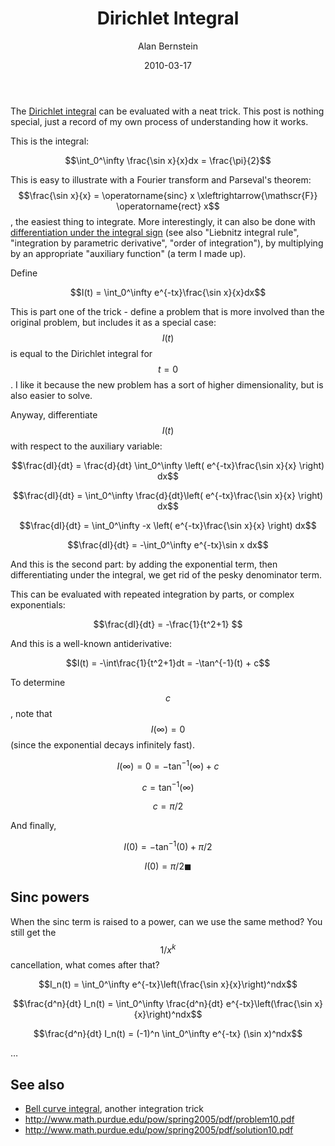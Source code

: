 #+TITLE: Dirichlet Integral
#+AUTHOR: Alan Bernstein
#+DATE: 2010-03-17
#+PUBLISHDATE: 2017-11-02
#+TAGS[]: math calculus derivation


The [[https://en.wikipedia.org/wiki/Dirichlet_integral][Dirichlet integral]] can be evaluated with a neat trick. This post is nothing special, just a record of my own process of understanding how it works.

# more

This is the integral:

$$\int_0^\infty \frac{\sin x}{x}dx = \frac{\pi}{2}$$

This is easy to illustrate with a Fourier transform and Parseval's theorem: $$\frac{\sin x}{x} = \operatorname{sinc} x \xleftrightarrow{\mathscr{F}} \operatorname{rect} x$$, the easiest thing to integrate. More interestingly, it can also be done with [[../differentiation-under-integral][differentiation under the integral sign]] (see also "Liebnitz integral rule", "integration by parametric derivative", "order of integration"), by multiplying by an appropriate "auxiliary function" (a term I made up).

Define 

$$I(t) = \int_0^\infty e^{-tx}\frac{\sin x}{x}dx$$

This is part one of the trick - define a problem that is more involved than the original problem, but includes it as a special case: $$I(t)$$ is equal to the Dirichlet integral for $$t=0$$. I like it because the new problem has a sort of higher dimensionality, but is also easier to solve.

Anyway, differentiate $$I(t)$$ with respect to the auxiliary variable: 

$$\frac{dI}{dt} = \frac{d}{dt} \int_0^\infty \left( e^{-tx}\frac{\sin x}{x} \right) dx$$

$$\frac{dI}{dt} = \int_0^\infty \frac{d}{dt}\left( e^{-tx}\frac{\sin x}{x} \right) dx$$

$$\frac{dI}{dt} = \int_0^\infty -x \left( e^{-tx}\frac{\sin x}{x} \right) dx$$

$$\frac{dI}{dt} = -\int_0^\infty e^{-tx}\sin x dx$$

And this is the second part: by adding the exponential term, then differentiating under the integral, we get rid of the pesky denominator term. 

This can be evaluated with repeated integration by parts, or complex exponentials:

$$\frac{dI}{dt} = -\frac{1}{t^2+1} $$

And this is a well-known antiderivative:

$$I(t) = -\int\frac{1}{t^2+1}dt = -\tan^{-1}(t) + c$$

To determine $$c$$, note that $$I(\infty)=0$$ (since the exponential decays infinitely fast).

$$I(\infty) = 0 = -\tan^{-1}(\infty) + c$$

$$c = \tan^{-1}(\infty)$$

$$c = \pi/2$$

And finally,

$$I(0) = -\tan^{-1}(0) + \pi/2$$

$$I(0) = \pi/2 \blacksquare$$

** Sinc powers
# TODO

When the sinc term is raised to a power, can we use the same method? You still get the $$1/x^k$$ cancellation, what comes after that?

$$I_n(t) = \int_0^\infty e^{-tx}\left(\frac{\sin x}{x}\right)^ndx$$

$$\frac{d^n}{dt} I_n(t) = \int_0^\infty \frac{d^n}{dt} e^{-tx}\left(\frac{\sin x}{x}\right)^ndx$$

$$\frac{d^n}{dt} I_n(t) = (-1)^n \int_0^\infty e^{-tx} (\sin x)^ndx$$

...


# $$\frac{d}{dt} I_1(t) = -\frac{1}{t^2+1}$$

# $$\frac{d^2}{dt} I_2(t) = \frac{2}{t^3+4t}$$

# $$\frac{d^3}{dt}I_3(t) = -\frac{6}{t^4+10t^2+9}$$

# $$\frac{d^4}{dt}I_4(t) = \frac{24}{t^5+20t^3+64t}$$

# $$\frac{d^5}{dt}I_5(t) = -\frac{120}{t^6+35t^4+259t^2+225}$$

# $$\frac{d^6}{dt}I_6(t) = \frac{720}{t^7+56t^5+784t^3+2304t}$$

# $$\pi/2$$, $$\pi/2$$, $$3\pi/8$$, $$\pi/3$$, $$115\pi/384$$, $$11\pi/40$$


** See also
- [[../bell-curve][Bell curve integral]], another integration trick
- http://www.math.purdue.edu/pow/spring2005/pdf/problem10.pdf
- http://www.math.purdue.edu/pow/spring2005/pdf/solution10.pdf
